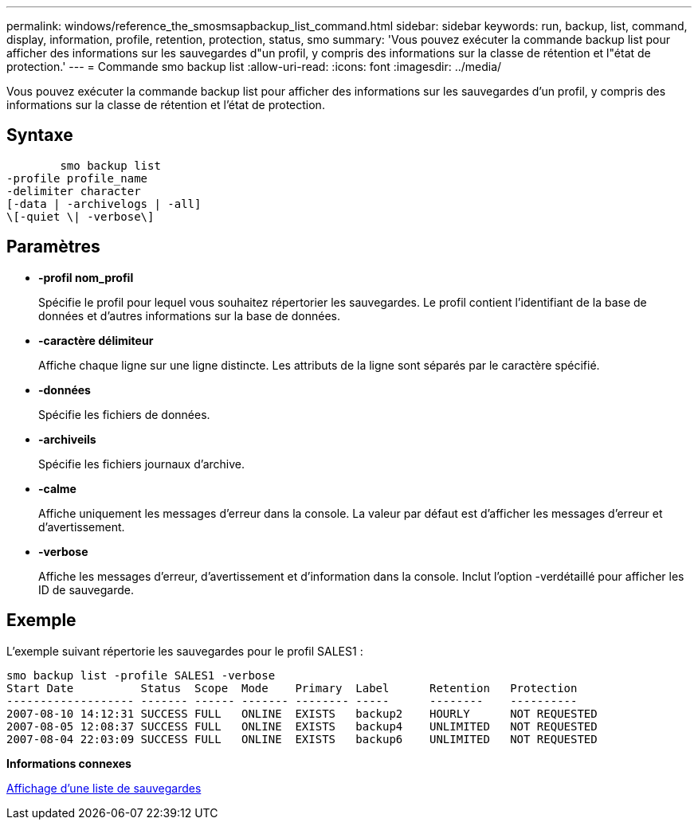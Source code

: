 ---
permalink: windows/reference_the_smosmsapbackup_list_command.html 
sidebar: sidebar 
keywords: run, backup, list, command, display, information, profile, retention, protection, status, smo 
summary: 'Vous pouvez exécuter la commande backup list pour afficher des informations sur les sauvegardes d"un profil, y compris des informations sur la classe de rétention et l"état de protection.' 
---
= Commande smo backup list
:allow-uri-read: 
:icons: font
:imagesdir: ../media/


[role="lead"]
Vous pouvez exécuter la commande backup list pour afficher des informations sur les sauvegardes d'un profil, y compris des informations sur la classe de rétention et l'état de protection.



== Syntaxe

[listing]
----

        smo backup list
-profile profile_name
-delimiter character
[-data | -archivelogs | -all]
\[-quiet \| -verbose\]
----


== Paramètres

* *-profil nom_profil*
+
Spécifie le profil pour lequel vous souhaitez répertorier les sauvegardes. Le profil contient l'identifiant de la base de données et d'autres informations sur la base de données.

* *-caractère délimiteur*
+
Affiche chaque ligne sur une ligne distincte. Les attributs de la ligne sont séparés par le caractère spécifié.

* *-données*
+
Spécifie les fichiers de données.

* *-archiveils*
+
Spécifie les fichiers journaux d'archive.

* *-calme*
+
Affiche uniquement les messages d'erreur dans la console. La valeur par défaut est d'afficher les messages d'erreur et d'avertissement.

* *-verbose*
+
Affiche les messages d'erreur, d'avertissement et d'information dans la console. Inclut l'option -verdétaillé pour afficher les ID de sauvegarde.





== Exemple

L'exemple suivant répertorie les sauvegardes pour le profil SALES1 :

[listing]
----
smo backup list -profile SALES1 -verbose
Start Date          Status  Scope  Mode    Primary  Label      Retention   Protection
------------------- ------- ------ ------- -------- -----      --------    ----------
2007-08-10 14:12:31 SUCCESS FULL   ONLINE  EXISTS   backup2    HOURLY      NOT REQUESTED
2007-08-05 12:08:37 SUCCESS FULL   ONLINE  EXISTS   backup4    UNLIMITED   NOT REQUESTED
2007-08-04 22:03:09 SUCCESS FULL   ONLINE  EXISTS   backup6    UNLIMITED   NOT REQUESTED
----
*Informations connexes*

xref:task_viewing_a_list_of_backups.adoc[Affichage d'une liste de sauvegardes]
